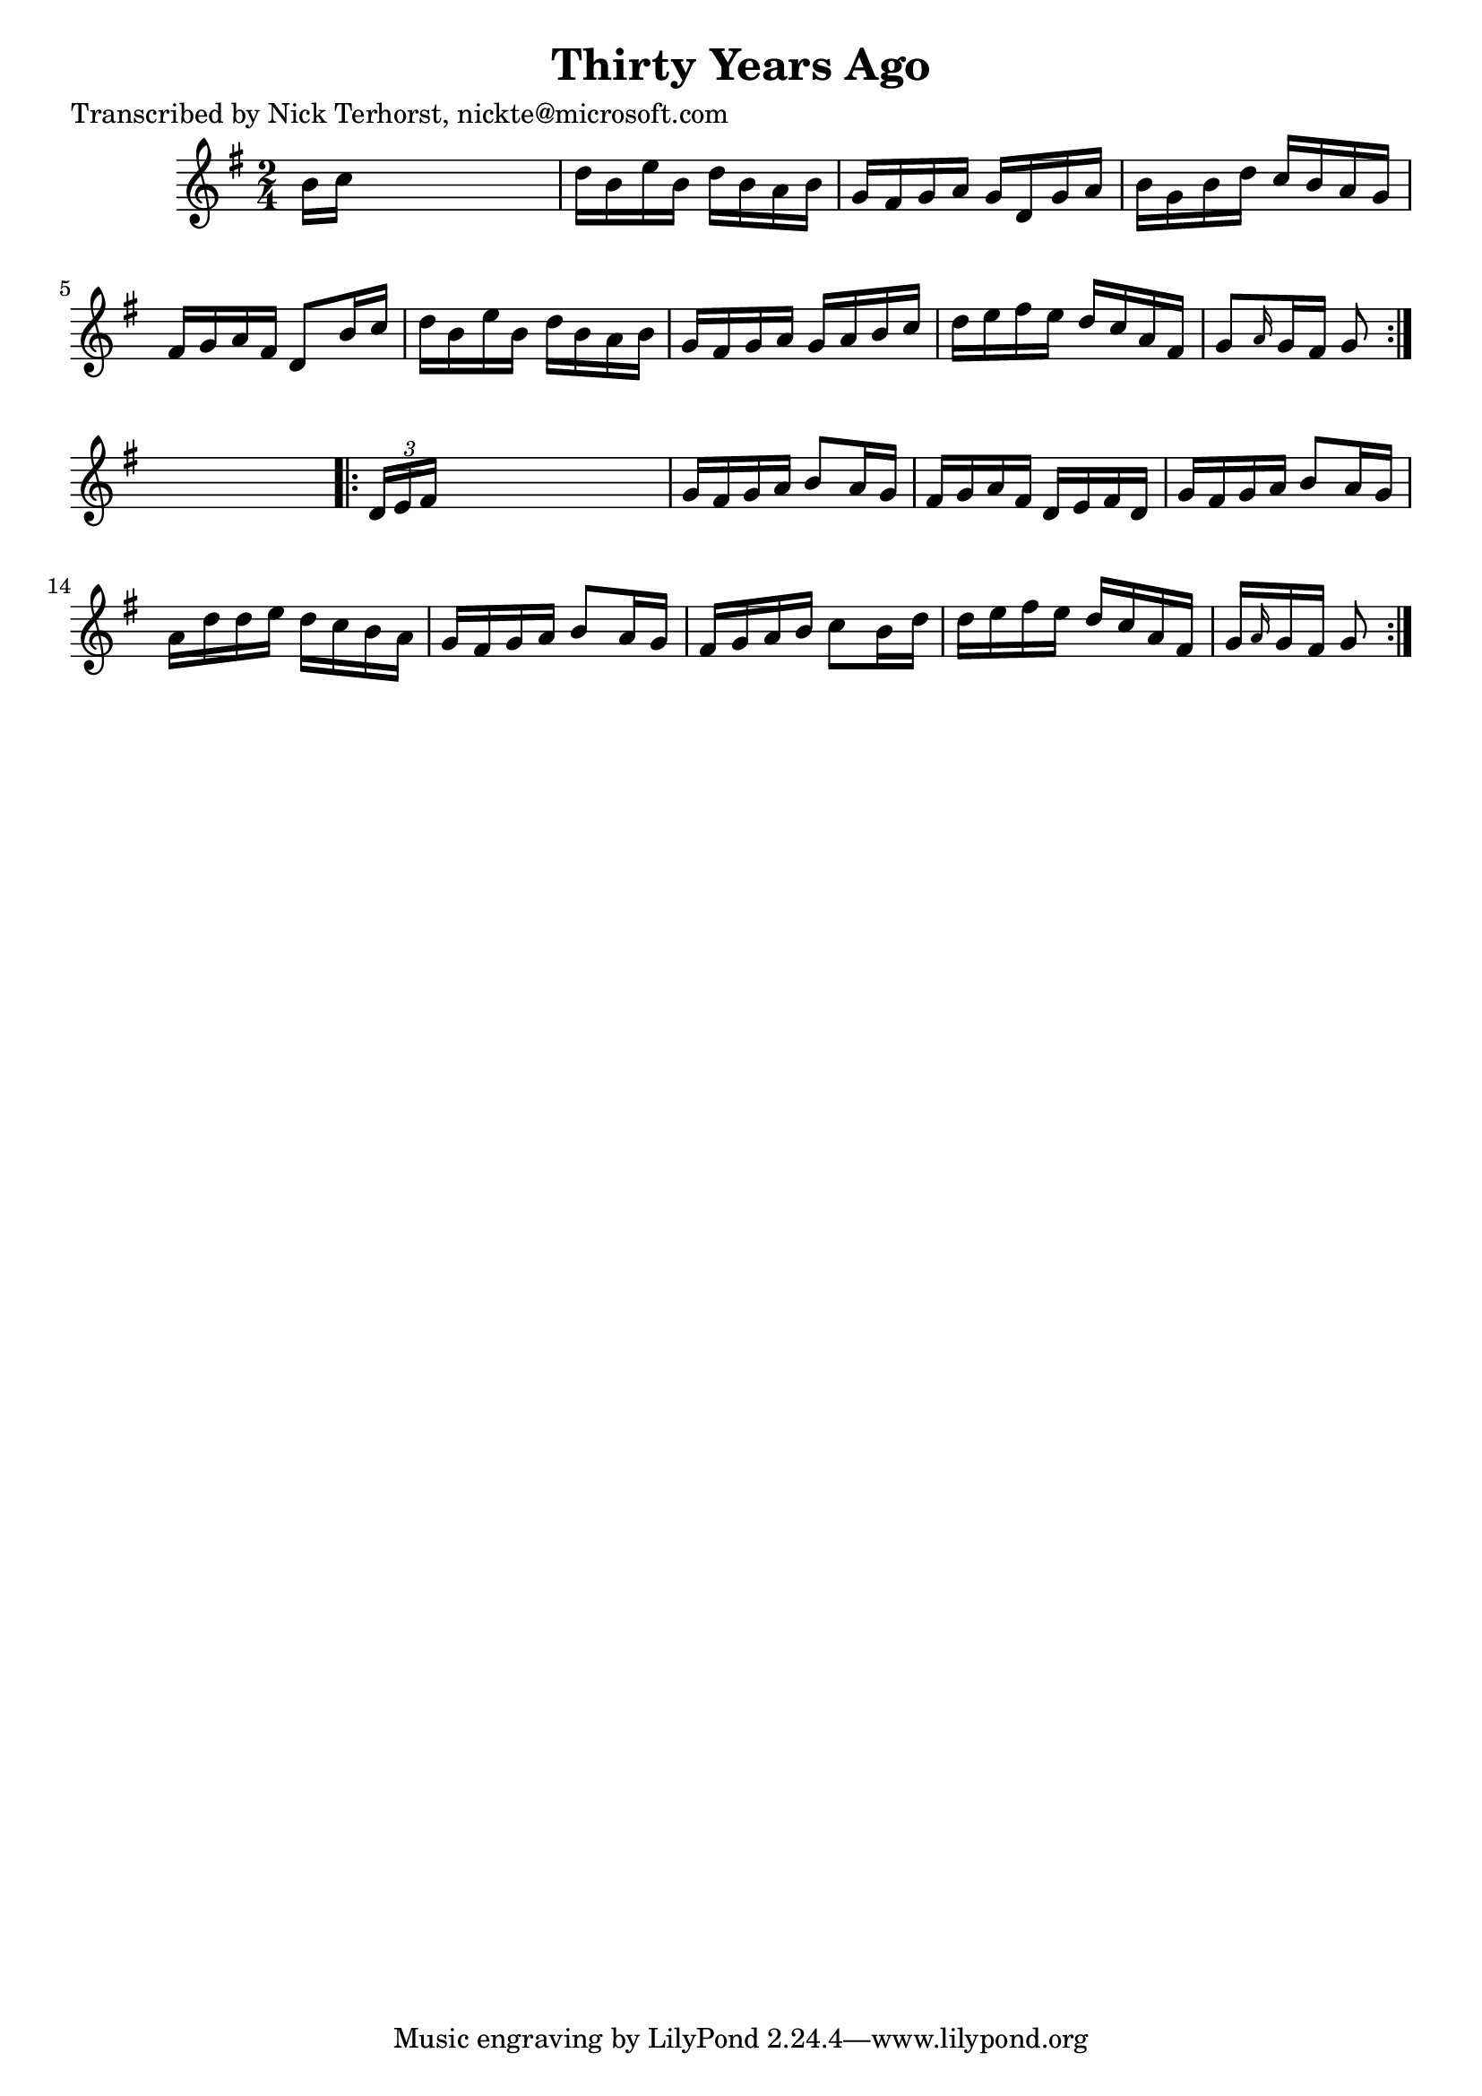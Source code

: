 
\version "2.16.2"
% automatically converted by musicxml2ly from xml/1632_nt.xml

%% additional definitions required by the score:
\language "english"


\header {
    poet = "Transcribed by Nick Terhorst, nickte@microsoft.com"
    encoder = "abc2xml version 63"
    encodingdate = "2015-01-25"
    title = "Thirty Years Ago"
    }

\layout {
    \context { \Score
        autoBeaming = ##f
        }
    }
PartPOneVoiceOne =  \relative b' {
    \repeat volta 2 {
        \key g \major \time 2/4 b16 [ c16 ] s4. | % 2
        d16 [ b16 e16 b16 ] d16 [ b16 a16 b16 ] | % 3
        g16 [ fs16 g16 a16 ] g16 [ d16 g16 a16 ] | % 4
        b16 [ g16 b16 d16 ] c16 [ b16 a16 g16 ] | % 5
        fs16 [ g16 a16 fs16 ] d8 [ b'16 c16 ] | % 6
        d16 [ b16 e16 b16 ] d16 [ b16 a16 b16 ] | % 7
        g16 [ fs16 g16 a16 ] g16 [ a16 b16 c16 ] | % 8
        d16 [ e16 fs16 e16 ] d16 [ c16 a16 fs16 ] | % 9
        g8 [ \grace { a16 } g16 fs16 ] g8 }
    s8 \repeat volta 2 {
        | \barNumberCheck #10
        \times 2/3  {
            d16 [ e16 fs16 ] }
        s4. | % 11
        g16 [ fs16 g16 a16 ] b8 [ a16 g16 ] | % 12
        fs16 [ g16 a16 fs16 ] d16 [ e16 fs16 d16 ] | % 13
        g16 [ fs16 g16 a16 ] b8 [ a16 g16 ] | % 14
        a16 [ d16 d16 e16 ] d16 [ c16 b16 a16 ] | % 15
        g16 [ fs16 g16 a16 ] b8 [ a16 g16 ] | % 16
        fs16 [ g16 a16 b16 ] c8 [ b16 d16 ] | % 17
        d16 [ e16 fs16 e16 ] d16 [ c16 a16 fs16 ] | % 18
        g16 [ \grace { a16 } g16 fs16 ] g8 }
    }


% The score definition
\score {
    <<
        \new Staff <<
            \context Staff << 
                \context Voice = "PartPOneVoiceOne" { \PartPOneVoiceOne }
                >>
            >>
        
        >>
    \layout {}
    % To create MIDI output, uncomment the following line:
    %  \midi {}
    }

